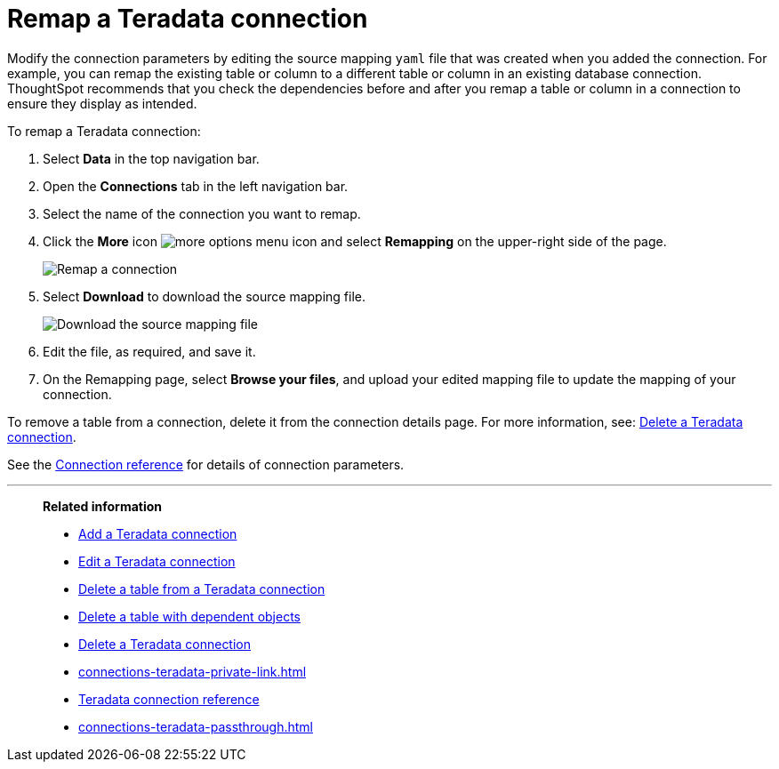 = Remap a {connection} connection
:last_updated: 8/11/2020
:linkattrs:
:page-aliases: /admin/ts-cloud/ts-cloud-embrace-teradata-remap-connection.adoc
:experimental:
:page-layout: default-cloud
:connection: Teradata
:description: Learn how to remap a Teradata connection.

Modify the connection parameters by editing the source mapping `yaml` file that was created when you added the connection.
For example, you can remap the existing table or column to a different table or column in an existing database connection.
ThoughtSpot recommends that you check the dependencies before and after you remap a table or column in a connection to ensure they display as intended.

To remap a {connection} connection:

. Select *Data* in the top navigation bar.
. Open the *Connections* tab in the left navigation bar.
. Select the name of the connection you want to remap.
. Click the *More* icon image:icon-more-10px.png[more options menu icon] and select *Remapping* on the upper-right side of the page.
+
image::teradata-remapping.png[Remap a connection]
. Select *Download* to download the source mapping file.
+
image::teradata-downloadyaml.png[Download the source mapping file]

. Edit the file, as required, and save it.

. On the Remapping page, select *Browse your files*, and upload your edited mapping file to update the mapping of your connection.

To remove a table from a connection, delete it from the connection details page.
For more information, see: xref:connections-teradata-delete.adoc[Delete a {connection} connection].

See the xref:connections-teradata-reference.adoc[Connection reference] for details of connection parameters.

'''
> **Related information**
>
> * xref:connections-teradata-add.adoc[Add a {connection} connection]
> * xref:connections-teradata-edit.adoc[Edit a {connection} connection]
> * xref:connections-teradata-delete-table.adoc[Delete a table from a {connection} connection]
> * xref:connections-teradata-delete-table-dependencies.adoc[Delete a table with dependent objects]
> * xref:connections-teradata-delete.adoc[Delete a {connection} connection]
> * xref:connections-teradata-private-link.adoc[]
> * xref:connections-teradata-reference.adoc[{connection} connection reference]
> * xref:connections-teradata-passthrough.adoc[]